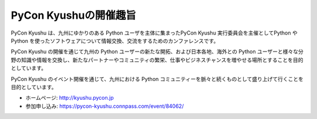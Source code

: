 ============================
PyCon Kyushuの開催趣旨
============================

.. figure:: img/top.png
   :alt: PyCon Kyushu Top Image

PyCon Kyushu は、九州にゆかりのある Python ユーザを主体に集まったPyCon Kyushu 実行委員会を主催としてPython や Python を使ったソフトウェアについて情報交換、交流をするためのカンファレンスです。

PyCon Kyushu の開催を通じて九州の Python ユーザーの新たな開拓、および日本各地、海外との Python ユーザーと様々な分野の知識や情報を交換し、新たなパートナーやコミュニティの繁栄、仕事やビジネスチャンスを増やせる場所とすることを目的としています。

PyCon Kyushu のイベント開催を通じて、九州における Python コミュニティーを脈々と続くものとして盛り上げて行くことを目的としています。

* ホームページ: http://kyushu.pycon.jp
* 参加申し込み: https://pycon-kyushu.connpass.com/event/84062/
